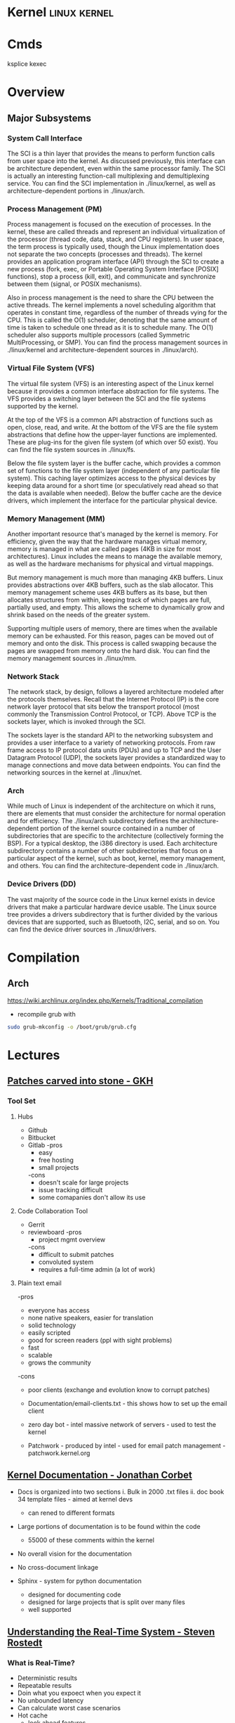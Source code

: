#+TAGS: linux kernel


* Kernel                                                       :linux:kernel:
* Cmds
ksplice
kexec

* Overview
** Major Subsystems
*** System Call Interface
The SCI is a thin layer that provides the means to perform function calls from user space into the kernel. As discussed previously, this interface can be architecture dependent, even within the same processor family. The SCI is actually an interesting function-call multiplexing and demultiplexing service. You can find the SCI implementation in ./linux/kernel, as well as architecture-dependent portions in ./linux/arch.

*** Process Management (PM)
Process management is focused on the execution of processes. In the kernel, these are called threads and represent an individual virtualization of the processor (thread code, data, stack, and CPU registers). In user space, the term process is typically used, though the Linux implementation does not separate the two concepts (processes and threads). The kernel provides an application program interface (API) through the SCI to create a new process (fork, exec, or Portable Operating System Interface [POSIX] functions), stop a process (kill, exit), and communicate and synchronize between them (signal, or POSIX mechanisms).

Also in process management is the need to share the CPU between the active threads. The kernel implements a novel scheduling algorithm that operates in constant time, regardless of the number of threads vying for the CPU. This is called the O(1) scheduler, denoting that the same amount of time is taken to schedule one thread as it is to schedule many. The O(1) scheduler also supports multiple processors (called Symmetric MultiProcessing, or SMP). You can find the process management sources in ./linux/kernel and architecture-dependent sources in ./linux/arch).

*** Virtual File System (VFS)
The virtual file system (VFS) is an interesting aspect of the Linux kernel because it provides a common interface abstraction for file systems. The VFS provides a switching layer between the SCI and the file systems supported by the kernel.

 At the top of the VFS is a common API abstraction of functions such as open, close, read, and write. At the bottom of the VFS are the file system abstractions that define how the upper-layer functions are implemented. These are plug-ins for the given file system (of which over 50 exist). You can find the file system sources in ./linux/fs.

Below the file system layer is the buffer cache, which provides a common set of functions to the file system layer (independent of any particular file system). This caching layer optimizes access to the physical devices by keeping data around for a short time (or speculatively read ahead so that the data is available when needed). Below the buffer cache are the device drivers, which implement the interface for the particular physical device.

*** Memory Management (MM)
Another important resource that's managed by the kernel is memory. For efficiency, given the way that the hardware manages virtual memory, memory is managed in what are called pages (4KB in size for most architectures). Linux includes the means to manage the available memory, as well as the hardware mechanisms for physical and virtual mappings.

But memory management is much more than managing 4KB buffers. Linux provides abstractions over 4KB buffers, such as the slab allocator. This memory management scheme uses 4KB buffers as its base, but then allocates structures from within, keeping track of which pages are full, partially used, and empty. This allows the scheme to dynamically grow and shrink based on the needs of the greater system.

Supporting multiple users of memory, there are times when the available memory can be exhausted. For this reason, pages can be moved out of memory and onto the disk. This process is called swapping because the pages are swapped from memory onto the hard disk. You can find the memory management sources in ./linux/mm.

*** Network Stack
The network stack, by design, follows a layered architecture modeled after the protocols themselves. Recall that the Internet Protocol (IP) is the core network layer protocol that sits below the transport protocol (most commonly the Transmission Control Protocol, or TCP). Above TCP is the sockets layer, which is invoked through the SCI.

The sockets layer is the standard API to the networking subsystem and provides a user interface to a variety of networking protocols. From raw frame access to IP protocol data units (PDUs) and up to TCP and the User Datagram Protocol (UDP), the sockets layer provides a standardized way to manage connections and move data between endpoints. You can find the networking sources in the kernel at ./linux/net.

*** Arch
While much of Linux is independent of the architecture on which it runs, there are elements that must consider the architecture for normal operation and for efficiency. The ./linux/arch subdirectory defines the architecture-dependent portion of the kernel source contained in a number of subdirectories that are specific to the architecture (collectively forming the BSP). For a typical desktop, the i386 directory is used. Each architecture subdirectory contains a number of other subdirectories that focus on a particular aspect of the kernel, such as boot, kernel, memory management, and others. You can find the architecture-dependent code in ./linux/arch.

*** Device Drivers (DD)  
The vast majority of the source code in the Linux kernel exists in device drivers that make a particular hardware device usable. The Linux source tree provides a drivers subdirectory that is further divided by the various devices that are supported, such as Bluetooth, I2C, serial, and so on. You can find the device driver sources in ./linux/drivers.

* Compilation
** Arch
https://wiki.archlinux.org/index.php/Kernels/Traditional_compilation
- recompile grub with
#+BEGIN_SRC sh
sudo grub-mkconfig -o /boot/grub/grub.cfg
#+END_SRC

* Lectures
** [[https://www.youtube.com/watch?v=L8OOzaqS37s][Patches carved into stone - GKH]]
*** Tool Set
**** Hubs
+ Github
+ Bitbucket
+ Gitlab
  -pros
    - easy
    - free hosting
    - small projects
  -cons
    - doesn't scale for large projects
    - issue tracking difficult
    - some comapanies don't allow its use
  
**** Code Collaboration Tool
+ Gerrit
+ reviewboard
  -pros
    - project mgmt overview
  -cons
    - difficult to submit patches
    - convoluted system
    - requires a full-time admin (a lot of work)

**** Plain text email
-pros
  - everyone has access
  - none native speakers, easier for translation
  - solid technology
  - easily scripted
  - good for screen readers (ppl with sight problems)
  - fast
  - scalable
  - grows the community
-cons
  - poor clients (exchange and evolution know to corrupt patches)
    
+ Documentation/email-clients.txt - this shows how to set up the email client
+ zero day bot - intel massive network of servers - used to test the kernel

+ Patchwork - produced by intel - used for email patch management - patchwork.kernel.org
  
** [[https://www.youtube.com/watch?v=UHbq1SzmfUE][Kernel Documentation - Jonathan Corbet]]

+ Docs is organized into two sections
  i. Bulk in 2000 .txt files
  ii. doc book 34 template files - aimed at kernel devs
    - can rened to different formats

+ Large portions of documentation is to be found within the code
  - 55000 of these comments within the kernel
+ No overall vision for the documentation
+ No cross-document linkage

+ Sphinx - system for python documentation
  - designed for documenting code
  - designed for large projects that is split over many files
  - well supported

** [[https://www.youtube.com/watch?v=w3yT8zJe0Uw][Understanding the Real-Time System - Steven Rostedt]]

*** What is Real-Time?
+ Deterministic results
+ Repeatable results
+ Doin what you expoect when you expect it
+ No unbounded latency
+ Can calculate worst case scenarios
+ Hot cache
  - look ahead features
+ Paging
  - Translation Lookaside Butter (TLB)
+ Least interrupts
+ Optimize the most likely case
  - Transctional memory
+ Constant balance between speed vs real time

*** The hardware
+ The foundation
  - If this isn't deterministic, forget the rest
+ Memory Cache
  - Try to run tests with cold cache
  - Try to find the worse case scenario
  - If your system works without cache, it should work with cache (except for race conditions)
  - Non cache is more deterministic
  - Cache may allow the "slower" path to run faster
+ Branch Prediction
  - CPU recognizes branch patterns
  - Optimizes the pipeline
  - But when incorrect it can cause serious time delays
+ NUMA (Non Uniform Memory Access)
  - Memory speed dependent on CPU
  - Need to organise the tasks
  - Make sure RT tasks always have their memory in one place (same node)
+ Hyper-Threading
  - one execution unit
  - one system bus
  - one cache
  - two sets of registers
  - two sets of cpu pipelines
  - execution engine switches between them on stall - it is recommended to disable for RT
+ TLB
  - page table cache 
  - TLB miss - can cause a significant delay
+Transactional Memory
  - Allows for parallel actions in the same critical section
  - Backs out when the same memory is touched
  - Restart the transaction or take anoter path
  - This slightly removes determinism 
+ SMI (System Management Interrupt
  - Puts processor into system management mode (SMM)
  - HW functionality done in software
  - Check CPU temperature change frequency
  - Perform ECC memory scans
  - Causes the system to stop what it was doing
+ CPU Frequency Scaling
  - Battery saving (don't) - run at full blast 
  - CPU Idle - run a polling loop
  - Don't go into a deep sleep - Comes out groggy
+ Threaded Interrupts
  - User tasks can run higher priority than interrupts
  - Set required interrupts higher than your task - ie Don't poll waiting for network if task is higher priority than networking interrupts
  - Know your system!
+ Soft Interrupts
  - With PREEMPT_RT, softirqs run from the context of who raises them
    - Network irq will run network softirq
  - Except for softirqs raised by real Hard interrupts
    - RCU - Run in ksoftirqd
    - Timers - Run in ksoftirqd
+ System Management Threads
  - RCU
  - Watchdog
  - Migrate
  - kworker
  - ksoftirqd
  - posixcputimer
+ Timers
  - setitmer() - requires ksofttimeirqd to run (on PREEMPT_RT)
  - timer_create() / timer_settime() - Timer interrupts wakes up posixcputimer thread
  - Uses high resolution timer kernel infrastructure
  - Sends via signals
+ CPU Isolation
  - Kernel parameter: isolcpus=1-3 - no longer the preferred method
  - cpusets
    - cd /sys/fs/cgroup/cpuset/
    - echo 1 > cpuset.cpu_exclusive
    - mkdir myset
    - echo 1-3 > myset/cpuset.cpus
    - echo 1 > myset/cpuset.cpu_exclusive
    - echo $$ > myset/tasks 
+ NO_HZ
  - CONFIG_NO_HZ - turn this off as impacts RT
  - When CPU is idle, turn off timers
  - Lets Cpus go into deep sleep
  - Great for power savings
  - Sucks for latency (deeper sleep, longer wake up)
+ NO_HZ_FULL
  - CONFIG_NO_HZ_FULL - good for RT
  - Keep kernel processing from bothering tasks
  - Kernel parameter: nohz_full=3 rcu_nocbs=3
  - Works when only one task is scheduled
  - Adds overhead to kernel entry and exit
+ RT Tasks
  - Memory locking 
  - Priority ingeritance locks
  - Task and interrupt thread dependencies
  - Migration is different
  - Make sure RT tasks are not accessing functions that aren't RT safe
+ Memory Locking
  - mlockall() - lock in memory to prevent page faults
  - MCL_CURRENT - Lock in all current pages
  - MCL_FUTURE - Lonk in pages for heap and stack and shared memory
  - Careful about how much you lock in!
+ Task and interrupt thread dependencies
  - Understan how treads interact
  - Know your interrupts threads
  - cpuposixtimer
  - workqueues
  - Beware of pitfalls
+ Real-time vs Multi processors
  - migration clears caches (memory and TLB)
  - The RT kernel gives you a "best effort" - mileage may vary
  - Can cause unexpected results for round robin
  - schedrr - scheduler round robin - no time is set (not good for determinism) - no load balancing, so uneven over cpus

+ SCHED_DEADLINE - another video on this
** [[https://www.youtube.com/watch?v=PBY9l97-lto&index=46&list=WL][Speed up your kernel development cycle with Qemu - Stefan Hajnoczi]]

*** Kernel Development Cycle
 
      ---- Write Code ----
      |                  |
    Test          Build Kernel/Module
      |                  |
      ----- Deploy -------

*** A Few Subsystems

| SubSystem      | Members                                     |
| Device Drivers | USB, PCI                                    |
| Storage        | LIO SCSI, File systems, device-mapper       |
| Networking     | Network protocols, Netfilter, OpenVSwitch   |
| Resource MGMT  | Cgroups, Linux Security Modules, Namespaces |
| Tracing        | ftrace, ebpf                                |

*** Issues with hacking on running kernel
+ In situ debugging mechanisms like kgdb or kdump
  - Not 100% reliable since they share the environment
  - Crashes interrupt your text editor session
  - Crashes may lead to lose of work 

*** Virtual Machine as test box
+ Easy to start/stop
+ Full access to memory & CPU state
+ Cross-Arch support using emulation
+ Programmable Hw

*** Qemu emulator and virtualizer
url: http://qemu-project.org
+ Emulates 17 Arch (x86, arm, ppc...
+ Supports fast hardware virt with KVM

Use - > qemu-system-<arch>

Example - 1024 MB RAM and 2 CPUs
> qemu-system-x86_64 - m 1024 -smp 2 -enable-kvm
+ drop -enable-kvm for emulation
+ boots up to bios but there are no bootable drives

***** How to boot a development kernel
> qemu-system-x86_64 -enable-kvm -m 1024 -kernel /boot/vmlinuz -initrd /boot/initramfs.img -append param1=value1
+ these options are similar to grub  

+ Small tests can be run from initramfs
  - initramfs can be customized to contain test programs
  - No need to full boot root file system
    - kick off test from /init executable
  - Rebuild initramfs when kernel or test code changes

***** Building initramfs with gen_init_cpio
+ gen_init_cpio takes description file as input:

file /init my-init.sh 0755 0 0
dir /bin 0755 0 0
nod /dev/zero 0666 0 0 c 1 5
file /sbin/busybox /sbin/busybox 0755 0 0
slink /bin/sh /sbin/busybox 0755 0 0

+ Produces cpio archive as output:
> usr/gen_init_cpio input | gzip > initramfs.img

+ Included in Linux source tree (usr/gen_init_cpio)
+ This description file just tells qemu what files to pull in from the hoste

***** Build process
1. Compile your kernel modules:
> make M=drivers/virtio CONFIG_VIRTO_PCI=m modules

2. Build initramfs:
> usr/gen_init_cpio input | gzip > initramfs.img

3. Run virtual machine
> qemu-system-x86_64 -m 1024 -enable-kvm -kernel arch/x86_64/boot/bzImage -initrd initramfs.img -append 'console=ttyS0' -nographic

+ nographic
  - disables gui
  - puts serial port onto stdin/stdout
  - perfect for running tests from terminal

***** Persistent File System
1. Share directory with host using virtfs or NFS
2. Use disk image file with partition table and file system

+ Kernel can still be provided with the -kernel option
+ Kernel modules need to be in initramfs and/or root file system

***** Debugging a virtual machine
+ Qemu supports GDB remote debugging to attach to a vm
+ kgdb is not required inside vm

Example:
> qemu-system-x86_64 -s -enable-kvm -m 1024 -drive if=virtio,file=test.img

(gdb) set architecture i386:x86-64
(gdb) file vmlinux
(gdb) target remote 127.0.0.1:1234
(gdb) backtrace 

+ vmlinux has all the symbols for linux

***** Qemu Devices
+ Rocker OpenFlow network switch
+ NVDIMM persistent memory
+ NVMe PCI flash storage controllers

+ Qemu also covers common buses such as PCI, USB, I2C

+ plenty of examples in QEMU hw/ directory 

** [[https://www.youtube.com/watch?v=AdPxeGHIZ74&t=4s][The Linux Driver Model - GKH]]

+ 2.4 all driver sub-systems were unaware of each other. This showed a need for a Unified Linux driver model.

+ struck kref - reference counting
              - no locks
              - release function required

+ struck kobject - base object type
                 - sysfs representation
                 - data structure glue
                 - hotplug event handling
+ only devs working on filesystems should be using kobjects.

+ struck attribute - sysfs files for kobjects
                   - 1 text value per file - moving away from /proc where there were many different values attached to files.
		   - binary files possible
		   - never manage individually - use them as attribute groups.
		     
+ struct kset - groups kobjects together - same type of something...

+ kobj_type - release() - don't have empty release() 
            - sysfs functions for kobject
	    - namespace handling - only for networking as it can get ugly
	 
---------This is where it normally becomes relavent for dev-------------------------
*** Devices

+ sturct device - universal structure
                - belongs to a bus or "class"

+ struct device_type - same bus, different type
                     
+ struct device_driver - controls a device
                       - probe/remove
		       - shutdown/suspend/resume
		       - default attributes

*** Buses

+ struct bus_type - binds device and drivers
                  - matching
		  - uevents
		  - shutdown
+ buses are difficult to write.
  - bus responsibilities - register bus
                         - create devices
			   - set the bus type
			   - set parent pointer
			   - set attribute groups
			   - device_initialize()
			   - device_add()
			 - register driver
			   - set the bus type
			   - set up probe/release
			   - set module ownership
			   - driver_register()
			 - suspend/resume
+ complex due to lots of parts involved ~ 300-400 lines of code.
+ always populate sysfs with all infomation before telling userspace it's available. This can cause race conditions otherwise.

*** Classes

+ struct class - user visable devices
               - suspend/resume
	       - release
	       - default attributes
+ simple solution to provide work with devices

+ code in udev trying to merge classes and buses together still not completed. Not very useful as class continued to be used.

+ class responsiblities - class_create/class_register
                        - reserve major/minor
			- use in device_create
			- device_destroy
			- free major/minor
			- suspend/resume if wanted

- usb serial bus good example to look at. 
  
+ Shutdown - if device->class
               if class->shutdown
                 device->class->shutdown(device)
            
           - if device->bus
	       if bus->shutdown
	         device->bus->shutdown(device)
+ shutdown must call
                 driver->shutdown(device)
  
*** Driver Writer Hints
+ attribute groups only 
+ never call sysfs_*() or touch kobjects
+ never user platform device - should be using virtual bus

*** Class Writer Hints
+ attribute groups only
+ never call sysfs_*()
+ no need for static class - create dynamically
+ ~ 20-30 lines of code

+ Never use "raw" sysfs/kobjects
+ lots of devices should be pushed to the virtual bus.  

** [[https://www.youtube.com/watch?v=tLBUC2tZvtU&index=58&list=WL][Linux Kernel Development for Newbies - Manuel Scholling]]

+ kernelroll module, every time an mp3 is opened rick astely(sp) plasy

+ Required skills
  - git
  - C programming

+ Find Your Task 
  - a part of the kernel has faults?
  - poor documentation replace
  - patches for usb device
  - Code review, helps with developing C, but may also find bugs.
  - Code refactoring
  - in the kernel there is todo files 

+ How to submit a patch
1) clone the kernel source - git://git.kernel.org/pub/scm/linux/kernel/git/next/linux-next.git
  - this is the kernel maintained by GKH

2) change the code
3) create the commit
   - first line include what change you are making 
   - then why you are doing this.
   - path of blame - signed off by name:email
4) repeat
5) check patch script
  - /scripts/checkpatch.pl
6) have a break and then come back to the code and recheck
6) run the /scripts/get_maintainer.pl
  - this will tell you who the patch should be sent to
  - always include module mailing list, and the linux kernel mailing list
   
+ Do's and Don'ts
- use the /Documentation/CodingStyle
  - indentation: TABs 8
  - line wrap: 80 chars
  - clean code
  - split code into individual commits
  - fix compiler warnings
    
- Patches can be one-liners!
  
+ Git is able to send the email, rather than sending with client.

irc - #kernelnewbies @ oftc.net
gitbook - http://0xax.gitbooks.io  

** [[https://www.youtube.com/watch?v=0IQlpFWTFbM&list=WL&index=72][You can be a Kernel Hacker! - Julia Evans]]

+ The kernel is just code

+ Calling the kernel
  - system calls - os api
    - open a file!(open)
    - start a program(execve)
    - change a file's perms(chmod)

*** Using systems knowledge to debug
+ Strace
  - Normal debug proess
    - check source code
    - add print statements
    - know the programming lang

  - withe strace
    - it will tell you the systemcalls being made
    - Strace will show you what file are being opened at run

+ Sendto
  - this shows the sent network traffic of the application
+ Recvfrom
  - this shows the recieved network traffic of the application
+ Strace will point to where log files are being written
+ What lib is an application trying to run

+ Perf 
  - Track L1 cache misses!
  - perf flame graphs
  
+ Ftrace
  - tracing kernel funcs

+ /PROC
  - deleted files can be retrieved if we know the pid
    - > cat </proc/${PID}/exe > retrieved_file    
  - if you don't know the pid, attempt to use grep over all fd in /proc
  
+ Strategies to learning the kernel
  - strace all the things!
  - read some of the kernel code!
    - take a sys call and learn it
    - http://livegrep.com - a tool to look at the linux kernel

  - write a kernel module
  - do the eudalyta challenge
  - write your own os
  - 

Valerie Aurora - works on the kernel

** [[https://www.youtube.com/watch?v=mmu0pkSI5sw][Linux Kernel Development GKH]]
** [[https://www.youtube.com/watch?v=HmZnhe1zvzU][Code Review Training for Kernel Patch Reviewers - Mark Gross]]
Reading list
https://www.kernel.org/doc/html/v4.11/process/submitting-patches.html
https://01.org/linuxgraphics/gfx-docs/drm/process/coding-style.html

Patches must follow Keese's BRILLO commit prefix conventions
** [[https://www.youtube.com/watch?v=7aONIVSXiJ8][Introduction to Memory Management in Linux - Matt Poter]]

* Tutorial
* Walk Throughs
** wikiversity - Reading the Linux Kernel Sources

**** Where to start reading
+ We could start at where the CPU begins
  - This would first take us to /arch/i386/boot/compressed/head.S
  - in newer kernels this would be head_32.S

+ It is in here that the image is de-compressed 
+ There is a large part of this file written in asm

+ then this would move us to the init/main.c
  - this can be stepped through using JTAGS or
    - step trhough an embedded version booting from flash
  - to continue following the code would be quite complicated

**** Other Places to start
+ We could examine where userland starts, init
+ Serveral things have to happen before init is called
  - the root / filesystem has to be located & mounted
  - the initial console must be opened and connected to file descriptors (0, 1, 2)
  - the initial environment has to be created

+ Each system and sub-system has its own pre-requisites
  - the block device on which the rootfs is hosted must be detected and initialised
  - memory limits must be scanned
  - memory mgmt unit (mmu) and programmable intrupt controllers (PICs, APICs, IOAPICs) must be detected, enumerated and programmed

+ So now we have a tangible point which to trace backwards from

+ Init starts only one user space process, that's init
+ thereafter it assumes its role as the mediator between user space and kernel space.
  
**** 
+ The system clock becomes the heartbeat of the system
h - On a PC this is from a PIT (programmable Interrupt Timer) 

* Articles
** Glibc feature test macros - Michael Kerrisk				:FMT:
[[https://lwn.net/Articles/590381/][Article URL]]

+ FMT - Feature Test Macros - These are used to control the definitions exposed by the C header files.

For example, in the clock_getres(3) manual page, we see the following text in the SYNOPSIS section:

    Feature Test Macro Requirements for glibc (see feature_test_macros(7)):

       clock_getres(), clock_gettime(), clock_settime():
              _POSIX_C_SOURCE >= 199309L
	      
This text tells us that the <time.h> header file will expose the declarations of these three system calls (or, more precisely, their C library wrapper functions) if _POSIX_C_SOURCE is defined with the value 199309L or greater.

+ The purpose of these macros is to cause a header file to expose definitions in a manner that conforms to a particular standard.

+ A full list of the FMTs can be found in the feature_test_macros man page.

+ Explicitly setting an FMT will cause the set standard to take presidence when a conflict is encounted.

e.g.
getpgrp() has both a POSIX and BSD version. If no FMT is set POSIX default, but if _BSD_SOURCE is used then the BSD version will be used.

+ The _GNU_SOURCE FMT is used to secure linux and gnu specific definitions. 

+ The logic for FMTs if found in <features.h>

+ Individual macros can be set using either #define in the C source code or by using the -D flag with the complier.

** Custom Initramf

+ Initramfs is a root filesystem that is embedded into the kernel and loaded at an early stage of the boot process.
+ Initramfs starts very early in the boot process, before the distribution init does.

*** Examples of what can be done with initramfs
1. Mount the root partition
2. Provide a minimalistic rescue shell
3. Customise the boot process (e.g. print a welcome message, boot splash)
4. Load modules (e.g. third party drivers)
5. Anything the kernel can't do (as long as you can do it in user space, e.g. by executing commands).

*** Basics
+ An initramfs contains at least one file called /init.
+ This file is executed by the kernel as "the" init process (PID 1).

**** Building an initramfs
1. Create a basic initramfs directory structure that will become the initramfs root.
> mkdir -p /usr/src/initramfs/{bin,dev,etc,lib,lib64,mnt/root,proc,root,sbin,sys}

2. Adding of device nodes to initramfs.(sda1 is used as an example device)
> cp -a /dev/{null,console,tty,sda1} /usr/src/initiramfs/dev/
+ Exactly which devices that will be needed depends upon project requirements.
3.a Any binary that is to be executed at but needs to be copied to the initramfs. Any dependent lib will also need to be copied. To find out required libs use ldd.
Some applications require other files, e.g nano requires terminfo file /usr/share/terminfo/l/linux from sys-libs/ncurses. equery and strace prove helpful to find such requirements.

3.b If all that is required is a stripped down gnu environ, then busybox may be a simple solution. It is contained in a single binary /bin/busybox. To have busybox work in initramfs, it needs to emerge it with the static USE flag enabled, then copy the /bin/busybox binary into the initramfs as /usr/src/initramfs/bin/busybox.
+ Commands 
> USE="static" emerge -av busybox
> cp -a /bin/busybox /usr/src/initramfs/bin/busybox
+ use ldd to verify that the binary is static

4. The /init itself now need to be created. If we are using busybox this can be created using shell script as it contains a shell, otherwise it would have to be written in C or ASM.
+ Example /usr/src/initramfs/init 

#!/bin/busybox sh

# Mount the /proc and /sys filesystems
mount -t proc none /proc
mount -t sysfs none /sys

# Do your stuff here
echo "This script just mounts and boots the rootfs, nothing else!"

# Mount the root filesystem
mount -o ro /dev/sda1 /mnt/root

# clean up
umount /proc
umount /sys

# Boot the real thing
exec switch_root /mnt/root /sbin/init

+ All that has to be changed is the device-node for this to work. Change the /dev/node to fit your needs.
+ Don't forget to make the /init file executable
> chmod +x /usr/src/initramfs/init

5. The initramfs now has to be made available to the kernel at boot time. It needs to be packaged as a compressed cpio archive. This archinve can then either be embedded directly into the kernel image or stored as a separate file which can be loaded by GRUB during the boot process.
With either method you need to enable initial RAM filesystem and RAM disk support. (initramfs/initrd)
CONFIG_BLK_DEV_INITRD=y
Also enable all drivers, filesystems and other settings that are required for booting and accessing your root partition. If you select these drivers as modules they will have to be put in the initramfs and load them in your /init.

Embedding into the kernel
To embed into the kernel image, set initramfs source file(s) to the root of the initramfs. (/usr/src/initramfs)
CONFIG_INITRAMFS_SOURCE="/usr/src/initramfs"

Create a seperate file
Creating a standalone archive file:
> cd /usr/src/initramfs
> find . -print0 | cpio -null -ov --format=newc | gzip -9 > /boot/custom-initramfs.cpio.gz
+ The bootloader will need to be made aware of the file.
+ With GRUB you would do this with the initrd line:
linux 4.7.0-debian
initrd custom-initramfs.cpio.gz

*** Final
+ Now on rebooting the system the kernel will extract the files from the initramfs archive automatically and execute the /init script.

*** Advanced Uses
+ usr/gen_init_cpio - this allows for the dynamic building of initramfs, but is a little more difficult ++++ NEED TO COME BACK TO THIS ++++

** Linux Device Drivers - Jonathan Corbet, Greg Kroah-Hartman, Alessandro Rubini
   
*** Concurrency and Race Conditions
**** Concurrency
-Race condition can occur when two processors are using the same data structure.
- Always try to ensure only one thread is accessing a specific data structure at anyone time.
- Careful kernel code should have a minimum of sharing.
- Avoid the use of global variables - this lessens the chance of more than one thred touching said variable.
- Technique for access management is called locking or mutual exclusion. - making sure only one thread has access to the resource at any given time. 
    
**** Semaphores and Mutexes
- Critical sections: - code that can be executed by only one thread at any given time.
- Going to Sleep - a Linux process reaches a point where it can't make any further processes, it goes to sleep (or "blocks") - freeing the processor for other work.
- semaphore is a type of lock - using two variables P and V to manage access.
- mutex - this is a lock that is used to keep multiple processes from running in a critical section simultaneously. Most semaphores in the linux kernwl are mutexes.
- header file for semaphores is - <asm/semaphores.h>
- void sema_init(struct semaphore *sem, int val); val is the initial valuse of the semaphore.
- locking is down
- unlocking is up

*** Interrupt Handling
** Linux Kernel Module Programming Guide - Peter Jay Salzman, Michael Burian, Ori Pomerantz

+ guide to module writing - linux/Documentation/kbuild/modules.txt
+ guide with details of Makefile - linux/Documentation/kbuild/makefiles.txt
  
+ All loaded modules can be found in /proc/modules

* Books
** [[file://home/crito/Documents/Linux/The_Linux_Programmers_Toolbox.pdf][The Linux Programmer's Toolbox]] 
** [[file://home/crito/Documents/Linux/The_Linux_Programming_Interface_2010.pdf][The Linux Programming Interface]]

*** Chapter 5 - I/O
+ System calls are executed atomically.
This is to say that all the steps involved are guaranteed to be run by the kernel without being interrupted, by another process or thread.

+ It is this atomicity that helps to avoid race conditions.

+ File Control Operatons 
fcntl() - performs a range of control operations on an open fd.
      int fcntl(int fd, int cmd, ...);
- the ellipse indicates that the varible can be many or none. The cmd can also decide what data type will be required.

+ One use for fcntl() is to retrieve or mod the access mode and open file status flags of an open file.

+ To retrieve these settings, cmd is set to F_GETFL
    fcntl(fd, F_GETFL);

+ the open file status flags that can be modified with fcntl() are: O_APPEND, O_NONBLOCK, O_NOATIME, O_ASYNC and O_DIRECT.
- Attemps to modify other flags are ignored on linux.

+ Steps to alter open file status flag
1) retrieve a copy of the existing flags
2) modify the bits we wish to change
3) use of fcntl() to update the flags

+ /dev/fd
  - /dev/fd/0 - /dev/stdin /dev/fd/1 - /dev/stdout /dev/fd/2 - /dev/stderr

+ creating temp files
#include <stdlib.h>

int mkstemp(char *template);

template takes a pathname with the last 6 char XXXXXX. These chars will be replaced to make the file unique.
+ tmpnam(), tempnam() and mktemp() can also make temp files, but are unsecure and can lead to security holes in applications.

*** Chapter 6 - Processors
+ Linux initially used the a.out format for binaries, then moved to the more sophisticated COFF (Common Object File Format) but now uses the ELF (Executing and Linking Format).

+ In linux pid cannot be > 32767. Once this number is reached the kernel resets the pid counter to 300.
+ The max can be altered on 64bit machines to around 4million (2xy22)
+ The file to alter this can be found in /proc/sys/kernel/pid_max 

** [[file://home/crito/Documents/Linux/Linux_System_Programming_2e.pdf][Linux System Programming]]
** [[file://home/crito/Documents/Linux/Kernel/Linux_Kerenel_in_a_Nutshell.pdf][Linux Kernel in a Nutshell]]
** [[file://home/crito/Documents/Linux/Kernel/Linux_Kernel_Internals.pdf][Linux Kernel Internals]]
* Links
[[https://kernelnewbies.org/KernelJanitors][Kernel Janitors project]]
[[https://git.kernel.org/][git.kernel.org]]
[[https://bugzilla.kernel.org/][Bug reporting tool for the linux kernel]]
[[https://www.ozlabs.org/~akpm/stuff/tpp.txt][The Perfect Patch]]
[[http://vger.kernel.org/vger-lists.html][Sub-System Mailing Lists]]
[[https://www.kernel.org/doc/html/v4.11/process/coding-style.html][Linux Kernel Coding Style]]
[[https://www.ibm.com/developerworks/library/l-linux-kernel/index.html][Anatomy of the Linux Kernel]]
